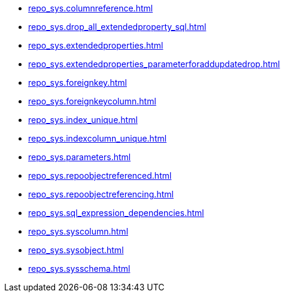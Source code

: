 * xref:repo_sys.columnreference.adoc[]
* xref:repo_sys.drop_all_extendedproperty_sql.adoc[]
* xref:repo_sys.extendedproperties.adoc[]
* xref:repo_sys.extendedproperties_parameterforaddupdatedrop.adoc[]
* xref:repo_sys.foreignkey.adoc[]
* xref:repo_sys.foreignkeycolumn.adoc[]
* xref:repo_sys.index_unique.adoc[]
* xref:repo_sys.indexcolumn_unique.adoc[]
* xref:repo_sys.parameters.adoc[]
* xref:repo_sys.repoobjectreferenced.adoc[]
* xref:repo_sys.repoobjectreferencing.adoc[]
* xref:repo_sys.sql_expression_dependencies.adoc[]
* xref:repo_sys.syscolumn.adoc[]
* xref:repo_sys.sysobject.adoc[]
* xref:repo_sys.sysschema.adoc[]
